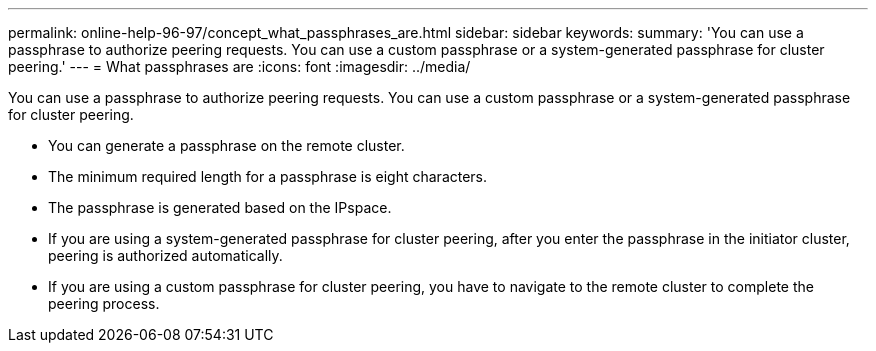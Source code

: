 ---
permalink: online-help-96-97/concept_what_passphrases_are.html
sidebar: sidebar
keywords: 
summary: 'You can use a passphrase to authorize peering requests. You can use a custom passphrase or a system-generated passphrase for cluster peering.'
---
= What passphrases are
:icons: font
:imagesdir: ../media/

[.lead]
You can use a passphrase to authorize peering requests. You can use a custom passphrase or a system-generated passphrase for cluster peering.

* You can generate a passphrase on the remote cluster.
* The minimum required length for a passphrase is eight characters.
* The passphrase is generated based on the IPspace.
* If you are using a system-generated passphrase for cluster peering, after you enter the passphrase in the initiator cluster, peering is authorized automatically.
* If you are using a custom passphrase for cluster peering, you have to navigate to the remote cluster to complete the peering process.

